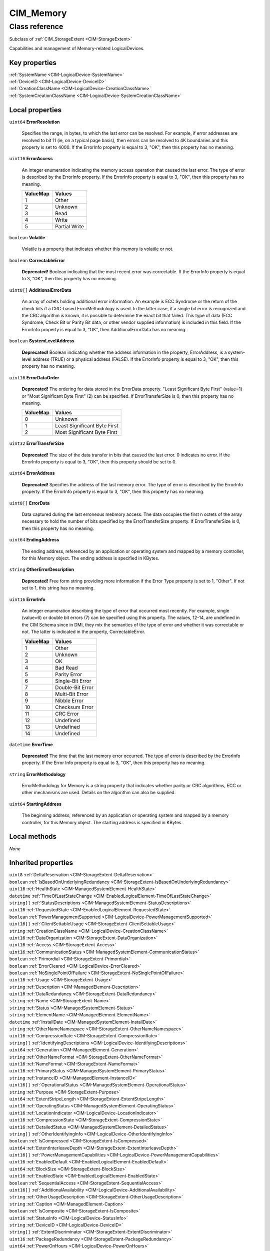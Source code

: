.. _CIM-Memory:

CIM_Memory
----------

Class reference
===============
Subclass of :ref:`CIM_StorageExtent <CIM-StorageExtent>`

Capabilities and management of Memory-related LogicalDevices.


Key properties
^^^^^^^^^^^^^^

| :ref:`SystemName <CIM-LogicalDevice-SystemName>`
| :ref:`DeviceID <CIM-LogicalDevice-DeviceID>`
| :ref:`CreationClassName <CIM-LogicalDevice-CreationClassName>`
| :ref:`SystemCreationClassName <CIM-LogicalDevice-SystemCreationClassName>`

Local properties
^^^^^^^^^^^^^^^^

.. _CIM-Memory-ErrorResolution:

``uint64`` **ErrorResolution**

    Specifies the range, in bytes, to which the last error can be resolved. For example, if error addresses are resolved to bit 11 (ie, on a typical page basis), then errors can be resolved to 4K boundaries and this property is set to 4000. If the ErrorInfo property is equal to 3, "OK", then this property has no meaning.

    
.. _CIM-Memory-ErrorAccess:

``uint16`` **ErrorAccess**

    An integer enumeration indicating the memory access operation that caused the last error. The type of error is described by the ErrorInfo property. If the ErrorInfo property is equal to 3, "OK", then this property has no meaning.

    
    ======== =============
    ValueMap Values       
    ======== =============
    1        Other        
    2        Unknown      
    3        Read         
    4        Write        
    5        Partial Write
    ======== =============
    
.. _CIM-Memory-Volatile:

``boolean`` **Volatile**

    Volatile is a property that indicates whether this memory is volatile or not.

    
.. _CIM-Memory-CorrectableError:

``boolean`` **CorrectableError**

    **Deprecated!** 
    Boolean indicating that the most recent error was correctable. If the ErrorInfo property is equal to 3, "OK", then this property has no meaning.

    
.. _CIM-Memory-AdditionalErrorData:

``uint8[]`` **AdditionalErrorData**

    An array of octets holding additional error information. An example is ECC Syndrome or the return of the check bits if a CRC-based ErrorMethodology is used. In the latter case, if a single bit error is recognized and the CRC algorithm is known, it is possible to determine the exact bit that failed. This type of data (ECC Syndrome, Check Bit or Parity Bit data, or other vendor supplied information) is included in this field. If the ErrorInfo property is equal to 3, "OK", then AdditionalErrorData has no meaning.

    
.. _CIM-Memory-SystemLevelAddress:

``boolean`` **SystemLevelAddress**

    **Deprecated!** 
    Boolean indicating whether the address information in the property, ErrorAddress, is a system-level address (TRUE) or a physical address (FALSE). If the ErrorInfo property is equal to 3, "OK", then this property has no meaning.

    
.. _CIM-Memory-ErrorDataOrder:

``uint16`` **ErrorDataOrder**

    **Deprecated!** 
    The ordering for data stored in the ErrorData property. "Least Significant Byte First" (value=1) or "Most Significant Byte First" (2) can be specified. If ErrorTransferSize is 0, then this property has no meaning.

    
    ======== ============================
    ValueMap Values                      
    ======== ============================
    0        Unknown                     
    1        Least Significant Byte First
    2        Most Significant Byte First 
    ======== ============================
    
.. _CIM-Memory-ErrorTransferSize:

``uint32`` **ErrorTransferSize**

    **Deprecated!** 
    The size of the data transfer in bits that caused the last error. 0 indicates no error. If the ErrorInfo property is equal to 3, "OK", then this property should be set to 0.

    
.. _CIM-Memory-ErrorAddress:

``uint64`` **ErrorAddress**

    **Deprecated!** 
    Specifies the address of the last memory error. The type of error is described by the ErrorInfo property. If the ErrorInfo property is equal to 3, "OK", then this property has no meaning.

    
.. _CIM-Memory-ErrorData:

``uint8[]`` **ErrorData**

    Data captured during the last erroneous mebmory access. The data occupies the first n octets of the array necessary to hold the number of bits specified by the ErrorTransferSize property. If ErrorTransferSize is 0, then this property has no meaning.

    
.. _CIM-Memory-EndingAddress:

``uint64`` **EndingAddress**

    The ending address, referenced by an application or operating system and mapped by a memory controller, for this Memory object. The ending address is specified in KBytes.

    
.. _CIM-Memory-OtherErrorDescription:

``string`` **OtherErrorDescription**

    **Deprecated!** 
    Free form string providing more information if the Error Type property is set to 1, "Other". If not set to 1, this string has no meaning.

    
.. _CIM-Memory-ErrorInfo:

``uint16`` **ErrorInfo**

    An integer enumeration describing the type of error that occurred most recently. For example, single (value=6) or double bit errors (7) can be specified using this property. The values, 12-14, are undefined in the CIM Schema since in DMI, they mix the semantics of the type of error and whether it was correctable or not. The latter is indicated in the property, CorrectableError.

    
    ======== ================
    ValueMap Values          
    ======== ================
    1        Other           
    2        Unknown         
    3        OK              
    4        Bad Read        
    5        Parity Error    
    6        Single-Bit Error
    7        Double-Bit Error
    8        Multi-Bit Error 
    9        Nibble Error    
    10       Checksum Error  
    11       CRC Error       
    12       Undefined       
    13       Undefined       
    14       Undefined       
    ======== ================
    
.. _CIM-Memory-ErrorTime:

``datetime`` **ErrorTime**

    **Deprecated!** 
    The time that the last memory error occurred. The type of error is described by the ErrorInfo property. If the Error Info property is equal to 3, "OK", then this property has no meaning.

    
.. _CIM-Memory-ErrorMethodology:

``string`` **ErrorMethodology**

    ErrorMethodology for Memory is a string property that indicates whether parity or CRC algorithms, ECC or other mechanisms are used. Details on the algorithm can also be supplied.

    
.. _CIM-Memory-StartingAddress:

``uint64`` **StartingAddress**

    The beginning address, referenced by an application or operating system and mapped by a memory controller, for this Memory object. The starting address is specified in KBytes.

    

Local methods
^^^^^^^^^^^^^

*None*

Inherited properties
^^^^^^^^^^^^^^^^^^^^

| ``uint8`` :ref:`DeltaReservation <CIM-StorageExtent-DeltaReservation>`
| ``boolean`` :ref:`IsBasedOnUnderlyingRedundancy <CIM-StorageExtent-IsBasedOnUnderlyingRedundancy>`
| ``uint16`` :ref:`HealthState <CIM-ManagedSystemElement-HealthState>`
| ``datetime`` :ref:`TimeOfLastStateChange <CIM-EnabledLogicalElement-TimeOfLastStateChange>`
| ``string[]`` :ref:`StatusDescriptions <CIM-ManagedSystemElement-StatusDescriptions>`
| ``uint16`` :ref:`RequestedState <CIM-EnabledLogicalElement-RequestedState>`
| ``boolean`` :ref:`PowerManagementSupported <CIM-LogicalDevice-PowerManagementSupported>`
| ``uint16[]`` :ref:`ClientSettableUsage <CIM-StorageExtent-ClientSettableUsage>`
| ``string`` :ref:`CreationClassName <CIM-LogicalDevice-CreationClassName>`
| ``uint16`` :ref:`DataOrganization <CIM-StorageExtent-DataOrganization>`
| ``uint16`` :ref:`Access <CIM-StorageExtent-Access>`
| ``uint16`` :ref:`CommunicationStatus <CIM-ManagedSystemElement-CommunicationStatus>`
| ``boolean`` :ref:`Primordial <CIM-StorageExtent-Primordial>`
| ``boolean`` :ref:`ErrorCleared <CIM-LogicalDevice-ErrorCleared>`
| ``boolean`` :ref:`NoSinglePointOfFailure <CIM-StorageExtent-NoSinglePointOfFailure>`
| ``uint16`` :ref:`Usage <CIM-StorageExtent-Usage>`
| ``string`` :ref:`Description <CIM-ManagedElement-Description>`
| ``uint16`` :ref:`DataRedundancy <CIM-StorageExtent-DataRedundancy>`
| ``string`` :ref:`Name <CIM-StorageExtent-Name>`
| ``string`` :ref:`Status <CIM-ManagedSystemElement-Status>`
| ``string`` :ref:`ElementName <CIM-ManagedElement-ElementName>`
| ``datetime`` :ref:`InstallDate <CIM-ManagedSystemElement-InstallDate>`
| ``string`` :ref:`OtherNameNamespace <CIM-StorageExtent-OtherNameNamespace>`
| ``uint16`` :ref:`CompressionRate <CIM-StorageExtent-CompressionRate>`
| ``string[]`` :ref:`IdentifyingDescriptions <CIM-LogicalDevice-IdentifyingDescriptions>`
| ``uint64`` :ref:`Generation <CIM-ManagedElement-Generation>`
| ``string`` :ref:`OtherNameFormat <CIM-StorageExtent-OtherNameFormat>`
| ``uint16`` :ref:`NameFormat <CIM-StorageExtent-NameFormat>`
| ``uint16`` :ref:`PrimaryStatus <CIM-ManagedSystemElement-PrimaryStatus>`
| ``string`` :ref:`InstanceID <CIM-ManagedElement-InstanceID>`
| ``uint16[]`` :ref:`OperationalStatus <CIM-ManagedSystemElement-OperationalStatus>`
| ``string`` :ref:`Purpose <CIM-StorageExtent-Purpose>`
| ``uint64`` :ref:`ExtentStripeLength <CIM-StorageExtent-ExtentStripeLength>`
| ``uint16`` :ref:`OperatingStatus <CIM-ManagedSystemElement-OperatingStatus>`
| ``uint16`` :ref:`LocationIndicator <CIM-LogicalDevice-LocationIndicator>`
| ``uint16`` :ref:`CompressionState <CIM-StorageExtent-CompressionState>`
| ``uint16`` :ref:`DetailedStatus <CIM-ManagedSystemElement-DetailedStatus>`
| ``string[]`` :ref:`OtherIdentifyingInfo <CIM-LogicalDevice-OtherIdentifyingInfo>`
| ``boolean`` :ref:`IsCompressed <CIM-StorageExtent-IsCompressed>`
| ``uint64`` :ref:`ExtentInterleaveDepth <CIM-StorageExtent-ExtentInterleaveDepth>`
| ``uint16[]`` :ref:`PowerManagementCapabilities <CIM-LogicalDevice-PowerManagementCapabilities>`
| ``uint16`` :ref:`EnabledDefault <CIM-EnabledLogicalElement-EnabledDefault>`
| ``uint64`` :ref:`BlockSize <CIM-StorageExtent-BlockSize>`
| ``uint16`` :ref:`EnabledState <CIM-EnabledLogicalElement-EnabledState>`
| ``boolean`` :ref:`SequentialAccess <CIM-StorageExtent-SequentialAccess>`
| ``uint16[]`` :ref:`AdditionalAvailability <CIM-LogicalDevice-AdditionalAvailability>`
| ``string`` :ref:`OtherUsageDescription <CIM-StorageExtent-OtherUsageDescription>`
| ``string`` :ref:`Caption <CIM-ManagedElement-Caption>`
| ``boolean`` :ref:`IsComposite <CIM-StorageExtent-IsComposite>`
| ``uint16`` :ref:`StatusInfo <CIM-LogicalDevice-StatusInfo>`
| ``string`` :ref:`DeviceID <CIM-LogicalDevice-DeviceID>`
| ``string[]`` :ref:`ExtentDiscriminator <CIM-StorageExtent-ExtentDiscriminator>`
| ``uint16`` :ref:`PackageRedundancy <CIM-StorageExtent-PackageRedundancy>`
| ``uint64`` :ref:`PowerOnHours <CIM-LogicalDevice-PowerOnHours>`
| ``uint16[]`` :ref:`AvailableRequestedStates <CIM-EnabledLogicalElement-AvailableRequestedStates>`
| ``uint64`` :ref:`NumberOfBlocks <CIM-StorageExtent-NumberOfBlocks>`
| ``uint64`` :ref:`MaxQuiesceTime <CIM-LogicalDevice-MaxQuiesceTime>`
| ``uint16`` :ref:`TransitioningToState <CIM-EnabledLogicalElement-TransitioningToState>`
| ``uint64`` :ref:`TotalPowerOnHours <CIM-LogicalDevice-TotalPowerOnHours>`
| ``string`` :ref:`ErrorDescription <CIM-LogicalDevice-ErrorDescription>`
| ``uint16`` :ref:`NameNamespace <CIM-StorageExtent-NameNamespace>`
| ``string`` :ref:`OtherEnabledState <CIM-EnabledLogicalElement-OtherEnabledState>`
| ``boolean`` :ref:`IsConcatenated <CIM-StorageExtent-IsConcatenated>`
| ``uint32`` :ref:`LastErrorCode <CIM-LogicalDevice-LastErrorCode>`
| ``string`` :ref:`SystemName <CIM-LogicalDevice-SystemName>`
| ``uint16[]`` :ref:`ExtentStatus <CIM-StorageExtent-ExtentStatus>`
| ``uint16`` :ref:`Availability <CIM-LogicalDevice-Availability>`
| ``string`` :ref:`SystemCreationClassName <CIM-LogicalDevice-SystemCreationClassName>`
| ``uint64`` :ref:`ConsumableBlocks <CIM-StorageExtent-ConsumableBlocks>`

Inherited methods
^^^^^^^^^^^^^^^^^

| :ref:`Reset <CIM-LogicalDevice-Reset>`
| :ref:`RequestStateChange <CIM-EnabledLogicalElement-RequestStateChange>`
| :ref:`SetPowerState <CIM-LogicalDevice-SetPowerState>`
| :ref:`QuiesceDevice <CIM-LogicalDevice-QuiesceDevice>`
| :ref:`EnableDevice <CIM-LogicalDevice-EnableDevice>`
| :ref:`OnlineDevice <CIM-LogicalDevice-OnlineDevice>`
| :ref:`SaveProperties <CIM-LogicalDevice-SaveProperties>`
| :ref:`RestoreProperties <CIM-LogicalDevice-RestoreProperties>`

